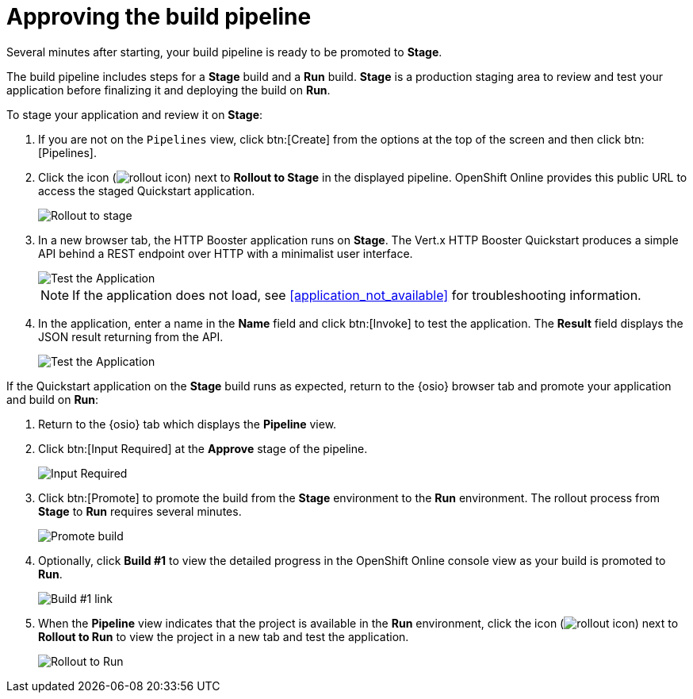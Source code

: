 [id="approving_build_pipeline"]
= Approving the build pipeline

Several minutes after starting, your build pipeline is ready to be promoted to *Stage*.

The build pipeline includes steps for a *Stage* build and a *Run* build. *Stage* is a production staging area to review and test your application before finalizing it and deploying the build on *Run*.

To stage your application and review it on *Stage*:

. If you are not on the `Pipelines` view, click btn:[Create] from the options at the top of the screen and then click btn:[Pipelines].
. Click the icon (image:rollout_icon.png[title="Rollout"]) next to *Rollout to Stage* in the displayed pipeline. OpenShift Online provides this public URL to access the staged Quickstart application. 
+
image::rollout_stage.png[Rollout to stage]
+
. In a new browser tab, the HTTP Booster application runs on *Stage*. The Vert.x HTTP Booster Quickstart produces a simple API behind a REST endpoint over HTTP with a minimalist user interface. 
+
image::vertx_stage.png[Test the Application]
+
NOTE: If the application does not load, see <<application_not_available>> for troubleshooting information.
+
. In the application, enter a name in the *Name* field and click btn:[Invoke] to test the application. The *Result* field displays the JSON result returning
from the API.
+
image::hello-world_john.png[Test the Application]

If the Quickstart application on the *Stage* build runs as expected, return to the {osio} browser tab and promote your application and build on *Run*:

. Return to the {osio} tab which displays the *Pipeline* view.
. Click btn:[Input Required] at the *Approve* stage of the pipeline.
+
image::pipeline_firstrun.png[Input Required]
+
. Click btn:[Promote] to promote the build from the *Stage* environment to the *Run* environment. The rollout process from *Stage* to *Run* requires several minutes.
+
image::promote.png[Promote build]
+
. Optionally, click *Build #1* to view the detailed progress in the OpenShift Online console view as your build is promoted to *Run*.
+
image::build1.png[Build #1 link]
+
. When the *Pipeline* view indicates that the project is available in the *Run* environment, click the icon (image:rollout_icon.png[title="Rollout"]) next to *Rollout to Run* to view the project in a new tab and test the application.
+
image::rollout_to_run.png[Rollout to Run]
